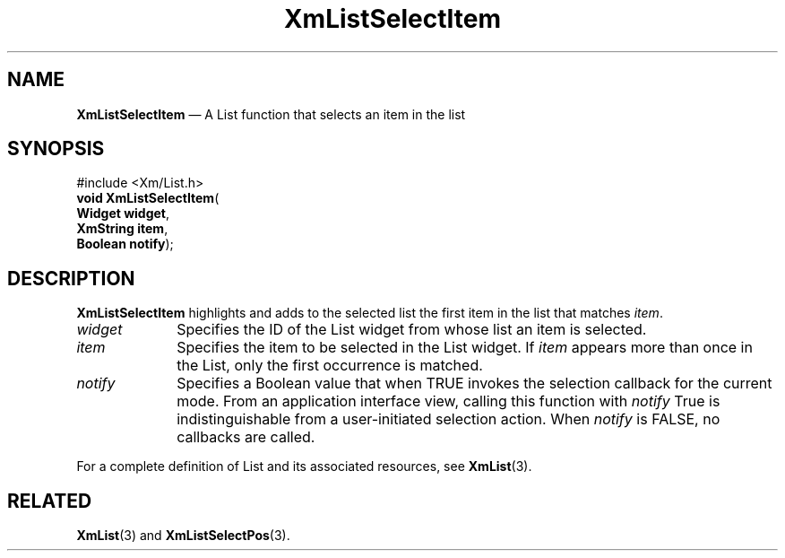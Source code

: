 '\" t
...\" LstSeleA.sgm /main/10 1996/09/08 20:51:59 rws $
.de P!
.fl
\!!1 setgray
.fl
\\&.\"
.fl
\!!0 setgray
.fl			\" force out current output buffer
\!!save /psv exch def currentpoint translate 0 0 moveto
\!!/showpage{}def
.fl			\" prolog
.sy sed -e 's/^/!/' \\$1\" bring in postscript file
\!!psv restore
.
.de pF
.ie     \\*(f1 .ds f1 \\n(.f
.el .ie \\*(f2 .ds f2 \\n(.f
.el .ie \\*(f3 .ds f3 \\n(.f
.el .ie \\*(f4 .ds f4 \\n(.f
.el .tm ? font overflow
.ft \\$1
..
.de fP
.ie     !\\*(f4 \{\
.	ft \\*(f4
.	ds f4\"
'	br \}
.el .ie !\\*(f3 \{\
.	ft \\*(f3
.	ds f3\"
'	br \}
.el .ie !\\*(f2 \{\
.	ft \\*(f2
.	ds f2\"
'	br \}
.el .ie !\\*(f1 \{\
.	ft \\*(f1
.	ds f1\"
'	br \}
.el .tm ? font underflow
..
.ds f1\"
.ds f2\"
.ds f3\"
.ds f4\"
.ta 8n 16n 24n 32n 40n 48n 56n 64n 72n 
.TH "XmListSelectItem" "library call"
.SH "NAME"
\fBXmListSelectItem\fP \(em A List function that selects an item in the list
.iX "XmListSelectItem"
.iX "List functions" "XmListSelectItem"
.SH "SYNOPSIS"
.PP
.nf
#include <Xm/List\&.h>
\fBvoid \fBXmListSelectItem\fP\fR(
\fBWidget \fBwidget\fR\fR,
\fBXmString \fBitem\fR\fR,
\fBBoolean \fBnotify\fR\fR);
.fi
.SH "DESCRIPTION"
.PP
\fBXmListSelectItem\fP highlights and adds to the selected list the
first item in the list that matches \fIitem\fP\&.
.IP "\fIwidget\fP" 10
Specifies the ID of the List widget from whose list an item is selected\&.
.IP "\fIitem\fP" 10
Specifies the item to be selected in the List widget\&.
If \fIitem\fP appears more than once in the List, only the
first occurrence is matched\&.
.IP "\fInotify\fP" 10
Specifies a Boolean value that when TRUE invokes the selection callback
for the current mode\&. From an application interface view, calling this
function with \fInotify\fP True is indistinguishable from a user-initiated
selection action\&.
When \fInotify\fP is FALSE, no callbacks are called\&.
.PP
For a complete definition of List and its associated resources, see
\fBXmList\fP(3)\&.
.SH "RELATED"
.PP
\fBXmList\fP(3) and
\fBXmListSelectPos\fP(3)\&.
...\" created by instant / docbook-to-man, Sun 22 Dec 1996, 20:26
